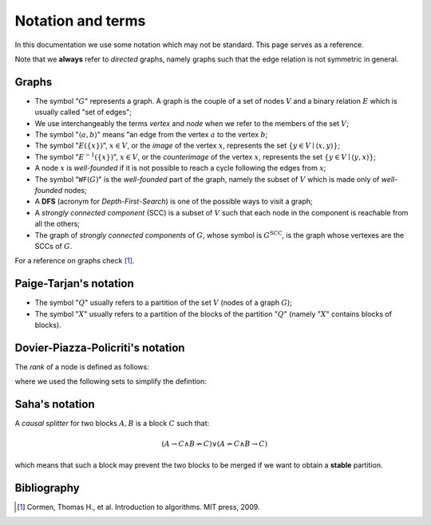 Notation and terms
==================

In this documentation we use some notation which may not be standard. This page
serves as a reference.

Note that we **always** refer to *directed* graphs, namely graphs such that the edge relation is not symmetric in general.

Graphs
------

* The symbol ":math:`G`" represents a graph. A graph is the couple of a set of nodes :math:`V` and a binary relation :math:`E` which is usually called "set of edges";
* We use interchangeably the terms *vertex* and *node* when we refer to the members of the set :math:`V`;
* The symbol ":math:`\langle a,b \rangle`" means "an edge from the vertex :math:`a` to the vertex :math:`b`;
* The symbol ":math:`E(\{x\})`", :math:`x \in V`, or the *image* of the vertex :math:`x`, represents the set :math:`\{y \in V \mid \langle x,y \rangle\}`;
* The symbol ":math:`E^{-1}(\{x\})`", :math:`x \in V`, or the *counterimage* of the vertex :math:`x`, represents the set :math:`\{y \in V \mid \langle y,x \rangle\}`;
* A node :math:`x` is *well-founded* if it is not possible to reach a cycle following the edges from :math:`x`;
* The symbol ":math:`\texttt{WF}(G)`" is the *well-founded* part of the graph, namely the subset of :math:`V` which is made only of *well-founded* nodes;
* A **DFS** (acronym for *Depth-First-Search*) is one of the possible ways to visit a graph;
* A *strongly connected component* (SCC) is a subset of :math:`V` such that each node in the component is reachable from all the others;
* The graph of *strongly connected components* of :math:`G`, whose symbol is :math:`G^{\textit{SCC}}`, is the graph whose vertexes are the SCCs of :math:`G`.

For a reference on graphs check [1]_.

Paige-Tarjan's notation
-----------------------

* The symbol ":math:`Q`" usually refers to a partition of the set :math:`V` (nodes of a graph :math:`G`);
* The symbol ":math:`X`" usually refers to a partition of the blocks of the partition ":math:`Q`" (namely ":math:`X`" contains blocks of blocks).

.. _Rank definition:

Dovier-Piazza-Policriti's notation
----------------------------------

The *rank* of a node is defined as follows:

.. image:: _static/rank_definition.png

where we used the following sets to simplify the defintion:

.. image:: _static/N_rank_definition.png

Saha's notation
---------------

A *causal splitter* for two blocks :math:`A,B` is a block :math:`C` such that:

.. math::

    (A \to C \land B \not\to C) \lor (A \not\to C \land B \to C)

which means that such a block may prevent the two blocks to be merged if we
want to obtain a **stable** partition.

Bibliography
------------
.. [1] Cormen, Thomas H., et al. Introduction to algorithms. MIT press, 2009.
